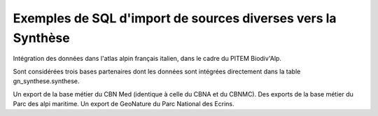 Exemples de SQL d'import de sources diverses vers la Synthèse
=============================================================

Intégration des données dans l'atlas alpin français italien, dans le cadre du PITEM Biodiv'Alp.

Sont considérées trois bases partenaires dont les données sont intégrées directement dans la table gn_synthese.synthese.

Un export de la base métier du CBN Med (identique à celle du CBNA et du CBNMC).
Des exports de la base métier du Parc des alpi maritime. 
Un export de GeoNature du Parc National des Ecrins. 

